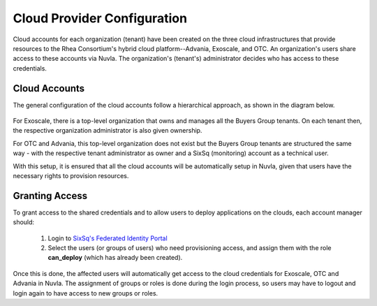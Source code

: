 

Cloud Provider Configuration
============================

Cloud accounts for each organization (tenant) have been created on the
three cloud infrastructures that provide resources to the Rhea
Consortium's hybrid cloud platform--Advania, Exoscale, and OTC.  An
organization's users share access to these accounts via Nuvla.  The
organization's (tenant's) administrator decides who has access to
these credentials.

Cloud Accounts
--------------

The general configuration of the cloud accounts follow a hierarchical
approach, as shown in the diagram below.

.. figure:: ../images/hnaccounts.png
   :alt: Account Configurations 
   :width: 100%
   :align: center

For Exoscale, there is a top-level organization that owns and manages
all the Buyers Group tenants. On each tenant then, the respective
organization administrator is also given ownership.

For OTC and Advania, this top-level organization does not exist but
the Buyers Group tenants are structured the same way - with the
respective tenant administrator as owner and a SixSq (monitoring)
account as a technical user.

With this setup, it is ensured that all the cloud accounts will be
automatically setup in Nuvla, given that users have the necessary
rights to provision resources.

Granting Access
---------------

To grant access to the shared credentials and to allow users to deploy
applications on the clouds, each account manager should:

 1. Login to `SixSq's Federated Identity Portal`_
 2. Select the users (or groups of users) who need provisioning
    access, and assign them with the role **can_deploy** (which has
    already been created).

.. figure:: ../images/kc-can_deploy.png
   :alt: Account Configurations 
   :width: 100%
   :align: center

Once this is done, the affected users will automatically get access to
the cloud credentials for Exoscale, OTC and Advania in Nuvla.  The
assignment of groups or roles is done during the login process, so
users may have to logout and login again to have access to new groups
or roles.


.. _`SixSq's Federated Identity Portal`: https://fed-id.nuv.la/auth

